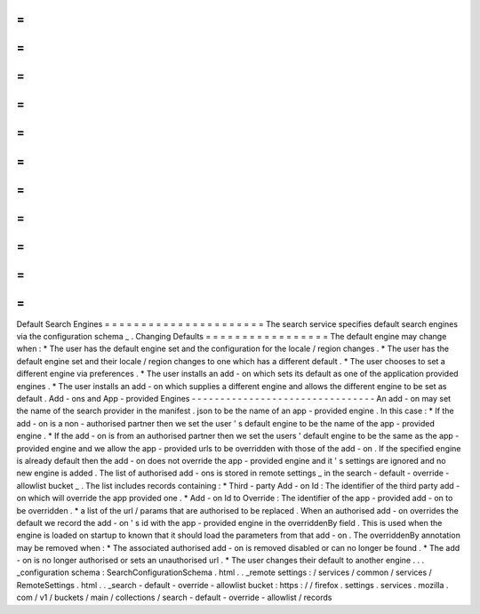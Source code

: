 =
=
=
=
=
=
=
=
=
=
=
=
=
=
=
=
=
=
=
=
=
=
Default
Search
Engines
=
=
=
=
=
=
=
=
=
=
=
=
=
=
=
=
=
=
=
=
=
=
The
search
service
specifies
default
search
engines
via
the
configuration
schema
_
.
Changing
Defaults
=
=
=
=
=
=
=
=
=
=
=
=
=
=
=
=
=
The
default
engine
may
change
when
:
*
The
user
has
the
default
engine
set
and
the
configuration
for
the
locale
/
region
changes
.
*
The
user
has
the
default
engine
set
and
their
locale
/
region
changes
to
one
which
has
a
different
default
.
*
The
user
chooses
to
set
a
different
engine
via
preferences
.
*
The
user
installs
an
add
-
on
which
sets
its
default
as
one
of
the
application
provided
engines
.
*
The
user
installs
an
add
-
on
which
supplies
a
different
engine
and
allows
the
different
engine
to
be
set
as
default
.
Add
-
ons
and
App
-
provided
Engines
-
-
-
-
-
-
-
-
-
-
-
-
-
-
-
-
-
-
-
-
-
-
-
-
-
-
-
-
-
-
-
-
An
add
-
on
may
set
the
name
of
the
search
provider
in
the
manifest
.
json
to
be
the
name
of
an
app
-
provided
engine
.
In
this
case
:
*
If
the
add
-
on
is
a
non
-
authorised
partner
then
we
set
the
user
'
s
default
engine
to
be
the
name
of
the
app
-
provided
engine
.
*
If
the
add
-
on
is
from
an
authorised
partner
then
we
set
the
users
'
default
engine
to
be
the
same
as
the
app
-
provided
engine
and
we
allow
the
app
-
provided
urls
to
be
overridden
with
those
of
the
add
-
on
.
If
the
specified
engine
is
already
default
then
the
add
-
on
does
not
override
the
app
-
provided
engine
and
it
'
s
settings
are
ignored
and
no
new
engine
is
added
.
The
list
of
authorised
add
-
ons
is
stored
in
remote
settings
_
in
the
search
-
default
-
override
-
allowlist
bucket
_
.
The
list
includes
records
containing
:
*
Third
-
party
Add
-
on
Id
:
The
identifier
of
the
third
party
add
-
on
which
will
override
the
app
provided
one
.
*
Add
-
on
Id
to
Override
:
The
identifier
of
the
app
-
provided
add
-
on
to
be
overridden
.
*
a
list
of
the
url
/
params
that
are
authorised
to
be
replaced
.
When
an
authorised
add
-
on
overrides
the
default
we
record
the
add
-
on
'
s
id
with
the
app
-
provided
engine
in
the
overriddenBy
field
.
This
is
used
when
the
engine
is
loaded
on
startup
to
known
that
it
should
load
the
parameters
from
that
add
-
on
.
The
overriddenBy
annotation
may
be
removed
when
:
*
The
associated
authorised
add
-
on
is
removed
disabled
or
can
no
longer
be
found
.
*
The
add
-
on
is
no
longer
authorised
or
sets
an
unauthorised
url
.
*
The
user
changes
their
default
to
another
engine
.
.
.
_configuration
schema
:
SearchConfigurationSchema
.
html
.
.
_remote
settings
:
/
services
/
common
/
services
/
RemoteSettings
.
html
.
.
_search
-
default
-
override
-
allowlist
bucket
:
https
:
/
/
firefox
.
settings
.
services
.
mozilla
.
com
/
v1
/
buckets
/
main
/
collections
/
search
-
default
-
override
-
allowlist
/
records
